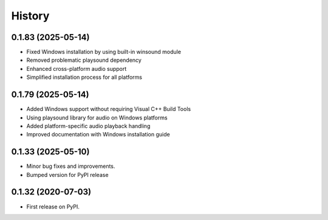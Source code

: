 =======
History
=======

0.1.83 (2025-05-14)
-------------------

* Fixed Windows installation by using built-in winsound module
* Removed problematic playsound dependency
* Enhanced cross-platform audio support
* Simplified installation process for all platforms

0.1.79 (2025-05-14)
-------------------

* Added Windows support without requiring Visual C++ Build Tools
* Using playsound library for audio on Windows platforms
* Added platform-specific audio playback handling
* Improved documentation with Windows installation guide

0.1.33 (2025-05-10)
-------------------

* Minor bug fixes and improvements.
* Bumped version for PyPI release

0.1.32 (2020-07-03)
-------------------

* First release on PyPI.
